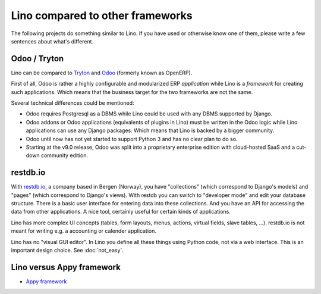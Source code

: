 =================================
Lino compared to other frameworks
=================================

The following projects do something similar to Lino.  If you have used
or otherwise know one of them, please write a few sentences about
what's different.

.. _tryton:

Odoo / Tryton
=============

Lino can be compared to `Tryton <http://www.tryton.org/>`__ and `Odoo
<https://en.wikipedia.org/wiki/Odoo>`__ (formerly known as OpenERP).

First of all, Odoo is rather a highly configurable and modularized ERP
*application* while Lino is a *framework* for creating such
applications.  Which means that the business target for the two
frameworks are not the same.

Several technical differences could be mentioned:

- Odoo requires Postgresql as a DBMS while Lino could be used with any
  DBMS supported by Django.
  
- Odoo addons or Odoo applications (equivalents of plugins in Lino)
  must be written in the Odoo logic while Lino applications can use
  any Django packages. Which means that Lino is backed by a bigger
  community.
  
- Odoo until now has not yet started to support Python 3 and has no
  clear plan to do so.

- Starting at the v9.0 release, Odoo was split into a proprietary
  enterprise edition with cloud-hosted SaaS and a cut-down community
  edition.


restdb.io
=========

With `restdb.io <https://restdb.io>`__, a company based in Bergen
(Norway), you have "collections" (which correspond to Django's models)
and "pages" (which correspond to Django's views).  With restdb you can
switch to "developer mode" and edit your database structure. There is
a basic user interface for entering data into these collections. And
you have an API for accessing the data from other applications. A nice
tool, certainly useful for certain kinds of applications.

Lino has more complex UI concepts (tables, form layouts, menus,
actions, virtual fields, slave tables, ...).  restdb.io is not meant
for writing e.g. a accounting or calender application.

Lino has no "visual GUI editor".  In Lino you define all these things
using Python code, not via a web interface. This is an important
design choice. See :doc:`not_easy`.


Lino versus Appy framework
==========================

- `Appy framework <http://appyframework.org/>`_

  

